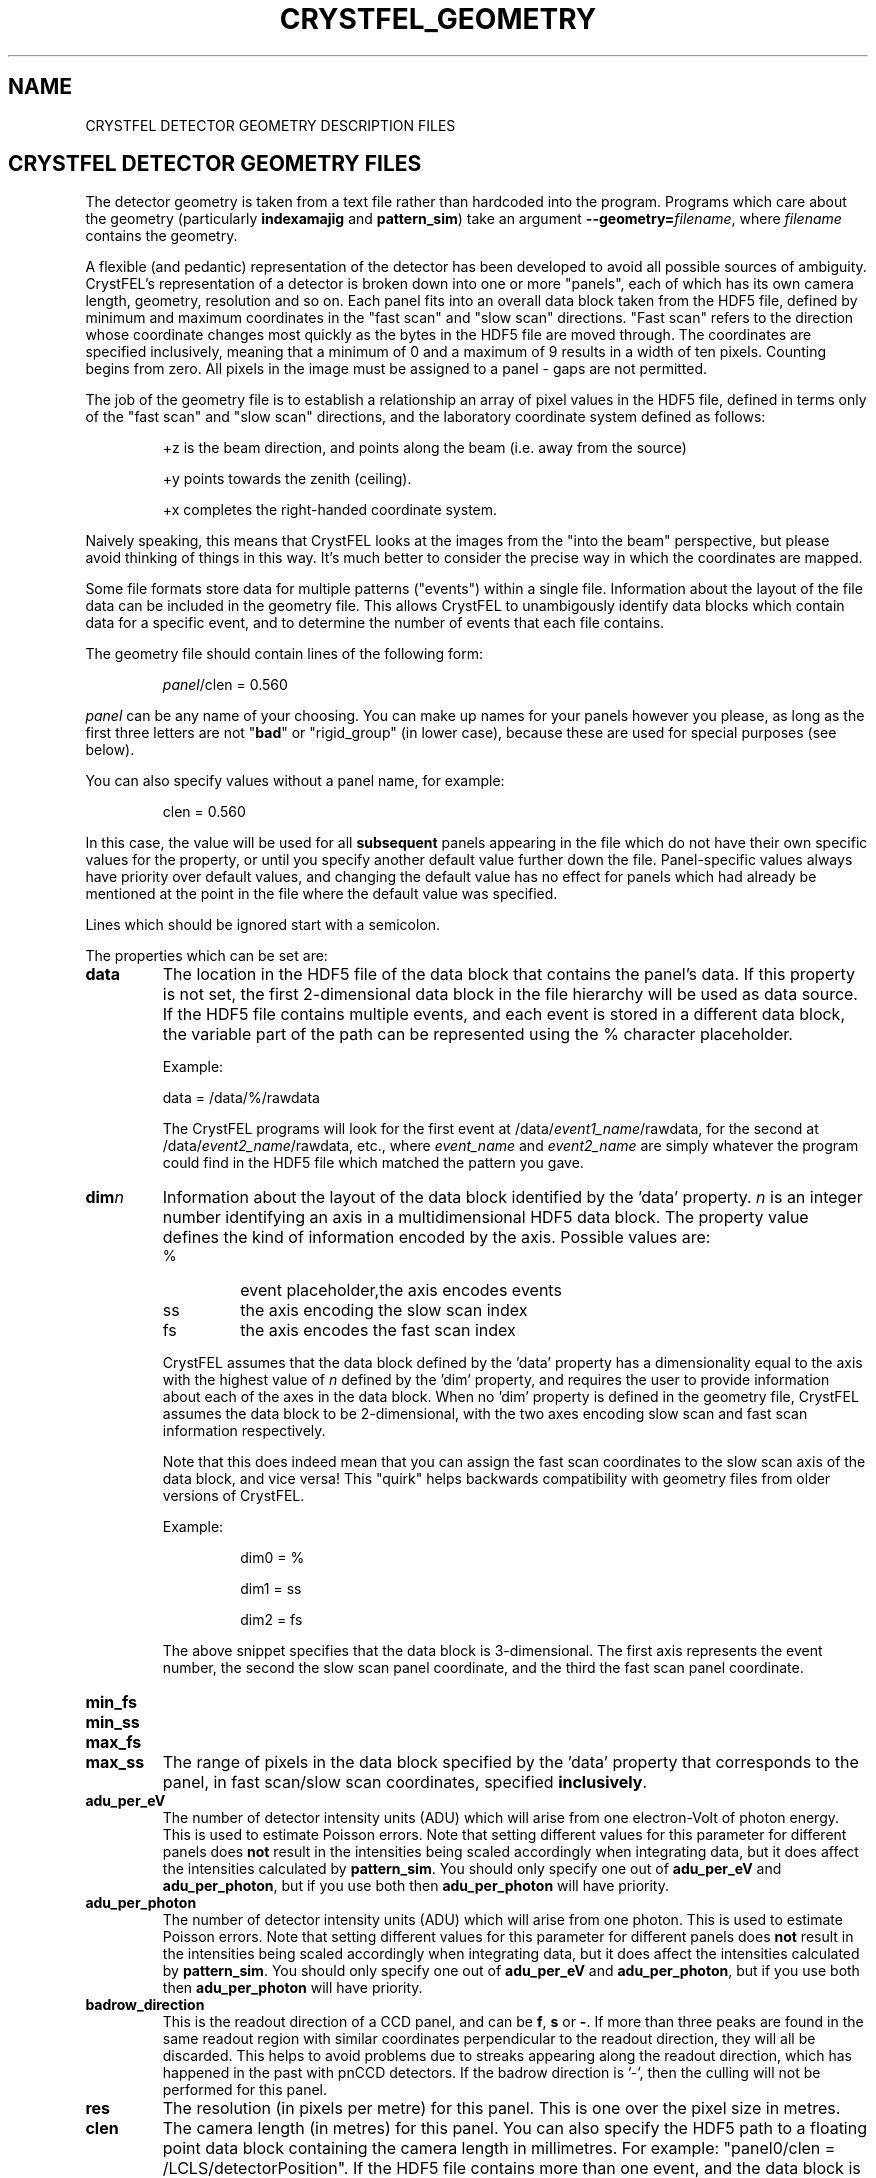 .\"
.\" Geometry man page
.\"
.\" Copyright © 2012-2018 Deutsches Elektronen-Synchrotron DESY,
.\"                       a research centre of the Helmholtz Association.
.\"
.\" Part of CrystFEL - crystallography with a FEL
.\"

.TH CRYSTFEL\_GEOMETRY 5
.SH NAME
CRYSTFEL DETECTOR GEOMETRY DESCRIPTION FILES

.SH CRYSTFEL DETECTOR GEOMETRY FILES
The detector geometry is taken from a text file rather than hardcoded into the
program.  Programs which care about the geometry (particularly
\fBindexamajig\fR and \fBpattern_sim\fR) take an argument
\fB--geometry=\fR\fIfilename\fR, where \fIfilename\fR contains the geometry.
.PP
A flexible (and pedantic) representation of the detector has been developed to
avoid all possible sources of ambiguity.  CrystFEL's representation of a
detector is broken down into one or more "panels", each of which has its own
camera length, geometry, resolution and so on.  Each panel fits into an overall
data block taken from the HDF5 file, defined by minimum and maximum coordinates in
the "fast scan" and "slow scan" directions.  "Fast scan" refers to the direction
whose coordinate changes most quickly as the bytes in the HDF5 file are moved
through.  The coordinates are specified inclusively, meaning that a minimum of 0
and a maximum of 9 results in a width of ten pixels.  Counting begins from zero.
All pixels in the image must be assigned to a panel - gaps are not permitted.
.PP
The job of the geometry file is to establish a relationship an array
of pixel values in the HDF5 file, defined in terms only of the "fast scan" and
"slow scan" directions, and the laboratory coordinate system defined as follows:

.IP
+z is the beam direction, and points along the beam (i.e. away from the source)

.IP
+y points towards the zenith (ceiling).

.IP
+x completes the right-handed coordinate system.

.PP
Naively speaking, this means that CrystFEL looks at the images from the "into the
beam" perspective, but please avoid thinking of things in this way.  It's much
better to consider the precise way in which the coordinates are mapped.

Some file formats store data for multiple patterns ("events") within a single file.
Information about the layout of the file data can be included in the geometry file.
This allows CrystFEL to unambigously identify data blocks which contain
data for a specific event, and to determine the number of events that each file contains.

The geometry file should contain lines of the following form:

.IP
\fIpanel\fR/clen = 0.560

.PP
\fIpanel\fR can be any name of your choosing.  You can make up names for your panels however you please, as long as the first three letters are not "\fBbad\fR" or "rigid_group" (in lower case), because these are used for special purposes (see below).

.PP
You can also specify values without a panel name, for example:

.IP
clen = 0.560

.PP
In this case, the value will be used for all \fBsubsequent\fR panels appearing in the file which do not have their own specific values for the property, or until you specify another default value further down the file.  Panel-specific values always have priority over default values, and changing the default value has no effect for panels which had already be mentioned at the point in the file where the default value was specified.

.PP
Lines which should be ignored start with a semicolon.

.PP
The properties which can be set are:

.PD 0
.IP \fBdata\fR
.PD
The location in the HDF5 file of the data block that contains the panel's data. If this property is not set, the first 2-dimensional data block in the file hierarchy will be used as data source. If the HDF5 file contains multiple events, and each event is stored in a different data block, the variable part of the path can be represented using the % character placeholder.

Example:
.IP
data = /data/%/rawdata

The CrystFEL programs will look for the first event at /data/\fIevent1_name\fR/rawdata, for the second at /data/\fIevent2_name\fR/rawdata, etc., where \fIevent_name\fR and \fIevent2_name\fR are simply whatever the program could find in the HDF5 file which matched the pattern you gave.

.PD 0
.IP \fBdim\fIn\fR\fR
.PD
Information about the layout of the data block identified by the 'data' property. \fIn\fR is an integer number identifying an axis in a multidimensional HDF5 data block. The property value defines the kind of information encoded by the axis. Possible values are:
.RS
.IP %
.PD
event placeholder,the axis encodes events
.IP ss
.PD
the axis encoding the slow scan index
.IP fs
.PD
the axis encodes the fast scan index
.RE
.IP
CrystFEL assumes that the data block defined by the 'data' property has a dimensionality equal to the axis with the highest value of \fIn\fR defined by the 'dim' property, and requires the user to provide information about each of the axes in the data block. When no 'dim' property is defined in the geometry file, CrystFEL assumes the data block to be 2-dimensional, with the two axes encoding slow scan and fast scan information respectively.
.IP
Note that this does indeed mean that you can assign the fast scan coordinates to the slow scan axis of the data block, and vice versa!  This "quirk" helps backwards compatibility with geometry files from older versions of CrystFEL.

Example:
.RS
.IP
dim0 = %
.IP
dim1 = ss
.IP
dim2 = fs
.RE
.IP
The above snippet specifies that the data block is 3-dimensional. The first axis represents the event number, the second the slow scan panel coordinate, and the third the fast scan panel coordinate.

.PD 0
.IP \fBmin_fs\fR
.IP \fBmin_ss\fR
.IP \fBmax_fs\fR
.IP \fBmax_ss\fR
.PD
The range of pixels in the data block specified by the 'data' property that corresponds to the panel, in fast scan/slow scan coordinates, specified \fBinclusively\fR.

.PD 0
.IP \fBadu_per_eV\fR
.PD
The number of detector intensity units (ADU) which will arise from one electron-Volt of photon energy.  This is used to estimate Poisson errors.  Note that setting different values for this parameter for different panels does \fBnot\fR result in the intensities being scaled accordingly when integrating data, but it does affect the intensities calculated by \fBpattern_sim\fR.  You should only specify one out of \fBadu_per_eV\fR and \fBadu_per_photon\fR, but if you use both then \fBadu_per_photon\fR will have priority.

.PD 0
.IP \fBadu_per_photon\fR
.PD
The number of detector intensity units (ADU) which will arise from one photon.  This is used to estimate Poisson errors.  Note that setting different values for this parameter for different panels does \fBnot\fR result in the intensities being scaled accordingly when integrating data, but it does affect the intensities calculated by \fBpattern_sim\fR.  You should only specify one out of \fBadu_per_eV\fR and \fBadu_per_photon\fR, but if you use both then \fBadu_per_photon\fR will have priority.

.PD 0
.IP \fBbadrow_direction\fR
.PD
This is the readout direction of a CCD panel, and can be \fBf\fR, \fBs\fR or \fB-\fR.
If more than three peaks are found in the same readout region with similar coordinates perpendicular to the readout direction, they will all be discarded.  This helps to avoid problems due to streaks appearing along the readout direction, which has happened in the past with pnCCD detectors.
If the badrow direction is '-', then the culling will not be performed for this panel.

.PD 0
.IP \fBres\fR
The resolution (in pixels per metre) for this panel.  This is one over the pixel size in metres.

.PD 0
.IP \fBclen\fR
.PD
The camera length (in metres) for this panel. You can also specify the HDF5 path to a floating point data block containing the camera length in millimetres.  For example: "panel0/clen = /LCLS/detectorPosition".  If the HDF5 file contains more than one event, and the data block is scalar, the camera length value
it contains will be used for all events. If, however, the data block is multidimensional and the second dimension is bigger than one, the CrystFEL programs will try to match the content of the data block with the events in the file, assigning the first value in the data block to the first event in the file,
the second value in the data block to the second event in the file, etc. See \fBcoffset\fR as well.

.PD 0
.IP \fBcoffset\fR
.PD
The camera length offset (in metres) for this panel.  This number will be added to the camera length (\fBclen\fR).  This can be useful if the camera length is taken from the HDF5 file and you need to make an adjustment, such as that from a calibration experiment.

.PD 0
.IP \fBfs\fR
.IP \fBss\fR
.PD
For this panel, the fast and slow scan directions correspond to the given directions in the lab coordinate system described above, measured in pixels.  Example: "panel0/fs = 0.5x+0.5y-0.0001z".  Including a component in the z direction means that the panel is not perpendicular to the X-ray beam.

.PD 0
.IP \fBcorner_x\fR
.IP \fBcorner_y\fR
.PD
The corner of this panel, defined as the first point in the panel to appear in the HDF5 file, is now given a position in the lab coordinate system. The units are pixel widths of the current panel.  Note that "first point in the panel" is a conceptual simplification.  We refer to that corner, and to the very corner of the pixel - not, for example, to the centre of the first pixel to appear.

.PD 0
.IP \fBmax_adu\fR
The maximum value, in ADU, before the pixel will be considered as bad.  That is, the saturation value for the panel.

.PD 0
.IP \fBmask\fR
If you have a bad pixel mask, you can include it in the HDF5 file as data blocks with the same structure and size as the panel data.  You need to specify the location of each panel's mask data block using this property, and two bitmasks (see below).  The number of placeholders ('%') in the \fBmask\fR must be the same for all panels.  They will be substituted with the same values as used for the placeholders in the \fBdata\fR fields, although there may be fewer of them for \fBmask\fR than for \fBdata\fR.

.PD 0
.IP \fBmask_file\fR
Use this option to specify that the bad pixel mask should be read from a different file to the image data.  The \fBmask\fR field, if it contains placeholders, will be expanded in exactly the same way as normal, it's just that the data will be read from the file you specify instead of the image data file.  The \fBmask_file\fR may be specified as an absolute filename, or relative to the working directory.

.PD 0
.IP \fBsaturation_map\fR
This specifies the location of the per-pixel saturation map in the HDF5 file.  This works just like \fBmask\fR in that it can come from the current file or a separate one (see \fBsaturation_map_file\fR).  Reflections will be rejected if they contain any pixel above the per-pixel values, \fBin addition\fR to the other checks (see \fBmax_adu\fR).

.PD
.IP \fBsaturation_map_file\fR
Specifies that the saturation map should come from the HDF5 file named here, instead of the HDF5 file being processed.  It can be an absolute filename or relative to the working directory.

.PD 0
.IP \fBmask_good\fR
.IP \fBmask_bad\fR
.PD
Bitmasks for bad pixel masks. The pixel is considered good if all of the bits which are set in \fBmask_good\fR are set, \fIand\fR if none of the bits which are set in \fBmask_bad\fR are set. Example:
.IP
mask = /processing/hitfinder/masks
.br
mask_good = 0x27
.br
mask_bad = 0x00

.PD 0
.IP \fBno_index\fR
Set this to 1 or "true" to ignore this panel completely.

.PD 0
.IP \fBrail_direction\fR
.IP \fBclen_for_centering\fR
.PD
Specify the direction in which the panel should move when the camera length is increased.  \fBclen_for_centering\fR is the camera length at which the central beam intersects the centre of the detector.  If you've only calibrated the detector at one camera length, perhaps using prior known values for the rail direction, then this should be the camera length at which you calibrated the detector.  \fBclen_for_centering\fR is the camera length \fBbefore\fR applying the \fBcoffset\fR, i.e. for CSPAD/CXI/LCLS data this value should be an "encoder value" in metres. If you specify the rail direction, you must also specify clen_for_centering.  The default is for the panel to move in the +z direction, so rail_direction = z and clen_for_centering is irrelevant.  The modulus of the "rail vector" should normally be equal to one.  Otherwise, the camera length changes from the centering value will be correspondingly scaled (which might sometimes be what you want!).

.SH BAD REGIONS

You can also specify bad regions.  Bad regions will be completely ignored by CrystFEL.  Bad regions are specified in pixel units, either in the lab coordinate system (see above) or in fast scan/slow scan coordinates (mixtures are not allowed).   In the latter case, the range of pixels is specified \fIinclusively\fR.  Bad regions are distinguished from normal panels by the fact that they begin with the three letters "bad".
.PP
You can specify a panel name for the bad region, in which case the pixels will only be considered bad if they are within the range you specify \fIand\fR in the panel you specify.  This might be necessary if your HDF5 file layout has overlapping ranges of fs/ss coordinates for different panels (e.g. if the data blocks for the panels are in different HDF5 datasets).

Examples:
.br
.br
badregionA/min_x = -20.0
.br
badregionA/max_x = +20.0
.br
badregionA/min_y = -100.0
.br
badregionA/max_y = +100.0

.br
badregionB/min_fs = 128
.br
badregionB/max_fs = 160
.br
badregionB/min_ss = 256
.br
badregionB/max_ss = 512
.br
badregionB/panel = q0a1


.SH RIGID GROUPS AND RIGID GROUP COLLECTIONS

Some operations in CrystFEL, such as refining the detector geometry, need a group of panels to be treated as a single rigid body.  Such "rigid groups" might describe the fact that certain panels are physically connected to one another, for example, a pair of adjacent ASICs in the CSPAD detector.  Rigid groups can be defined in the geometry file by listing the panels belonging to each group and assigning the group a name, like this:
.RS
.IP "\fBrigid_group_\fIname\fR = \fIpanel1\fR,\fIpanel2\fR"
.RE
.PP
This creates a rigid group called \fIname\fR, containing panels \fIpanel1\fR and \fIpanel2\fR.
.PP
You can specify multiple sets of rigid groups.  For example, as well as specifying the relationships between pairs of ASICs mentioned above, you may also want to specify that certain groups of panels belong to an independently-movable quadrant of the detector.  You can declare and name such "rigid group collections" as follows:
.RS
.IP "\fBrigid_group_collection_\fIname\fR = \fIrigidgroup1\fR,\fIrigidgroup2\fR"
.RE
.PP
This creates a rigid group collection called \fIname\fR, containing rigid groups \fIrigidgroup1\fR and \fIrigidgroup2\fR.
.PP
Definitions of rigid groups and rigid group collections can appear at any place in the geometry file and can be declared using the following global properties.  They are not panel properties, and therefore don't follow the usual panel/property syntax.  You can assign any number of panels to a rigid group, and any number of rigid groups to a rigid group collection.  A panel can be a member of any number of rigid groups.

.PP
See the "examples" folder for some examples (look at the ones ending in .geom).

.SH BEAM CHARACTERISTICS

The geometry file can include information about beam characteristics, using general properties, that can appear anywhere in the geometry file and do not follow the usual panel/property syntax. The following beam properties are supported:

.PD 0
.IP \fBphoton_energy\fR
.PD
The beam photon energy in eV. You can also specify the HDF5 path to a floating point data block value containing the photon energy in eV.  For example: "photon_energy = /LCLS/photon_energy_eV".  If the HDF5 file contains more than one event, and the data block is scalar, the photon energy value
it contains will be used for all events. If, however, the data block is multidimensional and the second dimension is bigger than one, the CrystFEL programs will try to match the content of the data block with the events in the file, assigning the first value in the data block to the first event in the file,
the second value in the data block to the second event in the file, etc. See also \fBphoton_energy_scale\fR.

.PD 0
.IP \fBphoton_energy_scale\fR
.PD
Sometimes the photon energy value recorded in an HDF5 file differs from the true photon energy value by a multiplication factor. This property defines a correction factor that is applied by the CrystFEL programs. The photon energy value read from a file is multiplied by the value of this property if the property is defined in the geometry file.


.SH PEAK INFO LOCATION

Finally, the geometry file can include information about where to look in the HDF5 or CXI files for the table of peak positions.  CrystFEL can use these peak locations for indexing.  Simply include \fBpeak_info_location\fR = \fIlocation\fR, where \fIlocation\fR could be something like /processing/hitfinder/peakinfo.  A peak location given on the indexamajig command line, e.g. \fB--hdf5-peaks=/some/location\fR, has priority over the location in the geometry file.  If neither the geometry file nor the command line specify a location, the default is \fB/processing/hitfinder/peakinfo\fR when \fB--peaks=hdf5\fR is used, and \fB/entry_1/result_1\fR when \fB--peaks=cxi\fR is used.

.SH AUTHOR
This page was written by Thomas White and Valerio Mariani.

.SH REPORTING BUGS
Report bugs to <taw@physics.org>, or visit <http://www.desy.de/~twhite/crystfel>.

.SH COPYRIGHT AND DISCLAIMER
Copyright © 2012-2018 Deutsches Elektronen-Synchrotron DESY, a research centre of the Helmholtz Association.
.P
CrystFEL is free software: you can redistribute it and/or modify it under the terms of the GNU General Public License as published by the Free Software Foundation, either version 3 of the License, or (at your option) any later version.
.P
CrystFEL is distributed in the hope that it will be useful, but WITHOUT ANY WARRANTY; without even the implied warranty of MERCHANTABILITY or FITNESS FOR A PARTICULAR PURPOSE.  See the GNU General Public License for more details.
.P
You should have received a copy of the GNU General Public License along with CrystFEL.  If not, see <http://www.gnu.org/licenses/>.

.SH SEE ALSO
.BR crystfel (7),
.BR pattern_sim (1),
.BR indexamajig (1)
